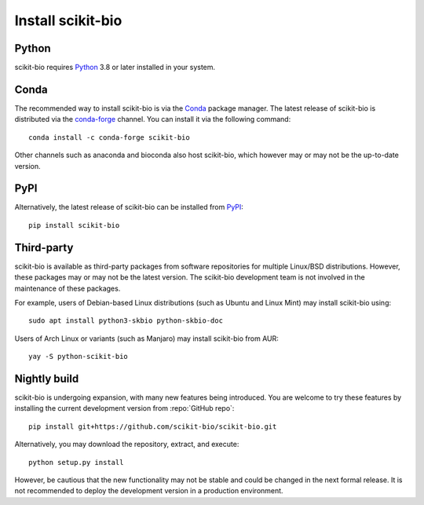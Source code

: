 Install scikit-bio
==================


Python
------

scikit-bio requires `Python <https://www.python.org/>`_ 3.8 or later installed in your system.


Conda
-----

The recommended way to install scikit-bio is via the `Conda <https://docs.conda.io/>`_ package manager. The latest release of scikit-bio is distributed via the `conda-forge <https://conda-forge.org/>`_ channel. You can install it via the following command::

    conda install -c conda-forge scikit-bio

Other channels such as anaconda and bioconda also host scikit-bio, which however may or may not be the up-to-date version.


PyPI
----

Alternatively, the latest release of scikit-bio can be installed from `PyPI <https://pypi.org/>`_::

    pip install scikit-bio


Third-party
-----------

scikit-bio is available as third-party packages from software repositories for multiple Linux/BSD distributions. However, these packages may or may not be the latest version. The scikit-bio development team is not involved in the maintenance of these packages.

For example, users of Debian-based Linux distributions (such as Ubuntu and Linux Mint) may install scikit-bio using::

    sudo apt install python3-skbio python-skbio-doc

Users of Arch Linux or variants (such as Manjaro) may install scikit-bio from AUR::

    yay -S python-scikit-bio


Nightly build
-------------

scikit-bio is undergoing expansion, with many new features being introduced. You are welcome to try these features by installing the current development version from :repo:`GitHub repo`::

    pip install git+https://github.com/scikit-bio/scikit-bio.git

Alternatively, you may download the repository, extract, and execute::

    python setup.py install

However, be cautious that the new functionality may not be stable and could be changed in the next formal release. It is not recommended to deploy the development version in a production environment.


.. Test
.. ----

.. You can verify your installation by running the scikit-bio unit tests (this requires `pytest` installed)::

..     python -m skbio.test

.. If the installation was successful and all features of scikit-bio work as intended, the test will report only passes (and warnings), but no failures.
